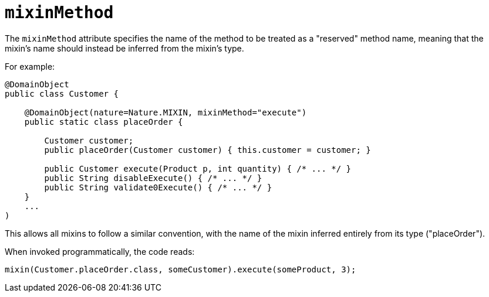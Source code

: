= `mixinMethod`
:Notice: Licensed to the Apache Software Foundation (ASF) under one or more contributor license agreements. See the NOTICE file distributed with this work for additional information regarding copyright ownership. The ASF licenses this file to you under the Apache License, Version 2.0 (the "License"); you may not use this file except in compliance with the License. You may obtain a copy of the License at. http://www.apache.org/licenses/LICENSE-2.0 . Unless required by applicable law or agreed to in writing, software distributed under the License is distributed on an "AS IS" BASIS, WITHOUT WARRANTIES OR  CONDITIONS OF ANY KIND, either express or implied. See the License for the specific language governing permissions and limitations under the License.
:page-partial:



The `mixinMethod` attribute specifies the name of the method to be treated as a "reserved" method name, meaning that the mixin's name should instead be inferred from the mixin's type.

For example:

[source,java]
----
@DomainObject
public class Customer {

    @DomainObject(nature=Nature.MIXIN, mixinMethod="execute")
    public static class placeOrder {

        Customer customer;
        public placeOrder(Customer customer) { this.customer = customer; }

        public Customer execute(Product p, int quantity) { /* ... */ }
        public String disableExecute() { /* ... */ }
        public String validate0Execute() { /* ... */ }
    }
    ...
)
----

This allows all mixins to follow a similar convention, with the name of the mixin inferred entirely from its type ("placeOrder").

When invoked programmatically, the code reads:

[source,java]
----
mixin(Customer.placeOrder.class, someCustomer).execute(someProduct, 3);
----

